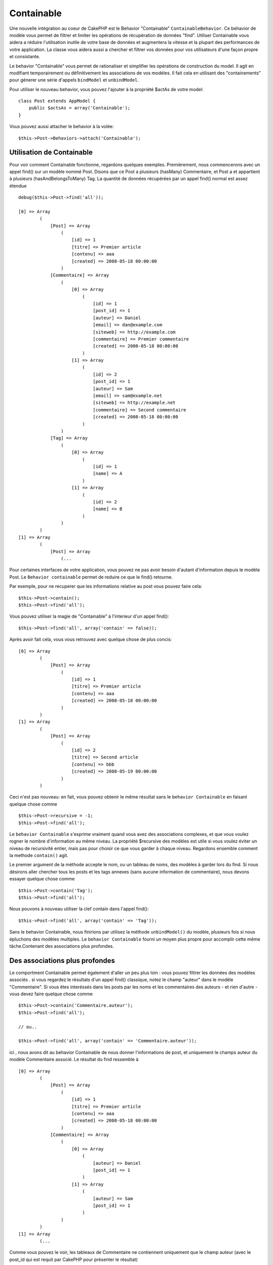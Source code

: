 Containable
###########

.. php:class:: ContainableBehavior

Une nouvelle intégration au coeur de CakePHP est le Behavior "Containable" 
``ContainableBehavior``. Ce behavior de modèle vous permet de filtrer et 
limiter les opérations de récupération de données "find". Utiliser Containable 
vous aidera a réduire l'utilisation inutile de votre base de données et 
augmentera la vitesse et la plupart des performances de votre application. La 
classe vous aidera aussi a chercher et filtrer vos données pour vos 
utilisateurs d'une façon propre et consistante.

Le behavior "Containable" vous permet de rationaliser et simplifier les 
opérations de construction du model. Il agit en modifiant temporairement ou 
définitivement les associations de vos modèles. Il fait cela en utilisant 
des "containements" pour génerer une série d'appels ``bindModel`` et 
``unbindModel``.  

Pour utiliser le nouveau behavior, vous pouvez l'ajouter à la propriété 
$actAs de votre model::

    class Post extends AppModel {
        public $actsAs = array('Containable');
    }

Vous pouvez aussi attacher le behavior à la volée::

    $this->Post->Behaviors->attach('Containable');


.. _using-containable:

Utilisation de Containable
~~~~~~~~~~~~~~~~~~~~~~~~~~

Pour voir comment Containable fonctionne, regardons quelques exemples. 
Premièrement, nous commencerons avec un appel find() sur un modèle nommé 
Post. Disons que ce Post a plusieurs (hasMany) Commentaire, et Post a et 
appartient à plusieurs (hasAndBelongsToMany) Tag. La quantité de données 
récupérées par un appel find() normal est assez étendue :: 

    debug($this->Post->find('all'));
    
    [0] => Array
            (
                [Post] => Array
                    (
                        [id] => 1
                        [titre] => Premier article
                        [contenu] => aaa
                        [created] => 2008-05-18 00:00:00
                    )
                [Commentaire] => Array
                    (
                        [0] => Array
                            (
                                [id] => 1
                                [post_id] => 1
                                [auteur] => Daniel
                                [email] => dan@example.com
                                [siteweb] => http://example.com
                                [commentaire] => Premier commentaire
                                [created] => 2008-05-18 00:00:00
                            )
                        [1] => Array
                            (
                                [id] => 2
                                [post_id] => 1
                                [auteur] => Sam
                                [email] => sam@example.net
                                [siteweb] => http://example.net
                                [commentaire] => Second commentaire
                                [created] => 2008-05-18 00:00:00
                            )
                    )
                [Tag] => Array
                    (
                        [0] => Array
                            (
                                [id] => 1
                                [name] => A
                            )
                        [1] => Array
                            (
                                [id] => 2
                                [name] => B
                            )
                    )
            )
    [1] => Array
            (
                [Post] => Array
                    (...

Pour certaines interfaces de votre application, vous pouvez ne pas avoir 
besoin d'autant d'information depuis le modèle Post. Le 
``Behavior containable`` permet de reduire ce que le find() retourne.

Par exemple, pour ne recuperer que les informations relative au post vous 
pouvez faire cela::

    $this->Post->contain();
    $this->Post->find('all');

Vous pouvez utiliser la magie de "Containable" à l'interieur d'un appel find():: 

    $this->Post->find('all', array('contain' => false));

Après avoir fait cela, vous vous retrouvez avec quelque chose de plus concis::

    [0] => Array
            (
                [Post] => Array
                    (
                        [id] => 1
                        [titre] => Premier article
                        [contenu] => aaa
                        [created] => 2008-05-18 00:00:00
                    )
            )
    [1] => Array
            (
                [Post] => Array
                    (
                        [id] => 2
                        [titre] => Second article
                        [contenu] => bbb
                        [created] => 2008-05-19 00:00:00
                    )
            )

Ceci n'est pas nouveau: en fait, vous pouvez obtenir le même résultat sans 
le ``behavior Containable`` en faisant quelque chose comme ::

    $this->Post->recursive = -1;
    $this->Post->find('all');

Le ``behavior Containable`` s'exprime vraiment quand vous avez des associations 
complexes, et que vous voulez rogner le nombre d'information au même niveau. La 
propriété $recursive des modèles est utile si vous voulez éviter un niveau de 
recursivité entier, mais pas pour choisir ce que vous garder à chaque niveau. 
Regardons ensemble comment la methode ``contain()`` agit.

Le premier argument de la méthode accepte le nom, ou un tableau de noms, des 
modèles à garder lors du find. Si nous désirons aller chercher tous les posts 
et les tags annexes (sans aucune information de commentaire), nous devons 
essayer quelque chose comme ::

    $this->Post->contain('Tag');
    $this->Post->find('all');

Nous pouvons à nouveau utiliser la clef contain dans l'appel find()::

    $this->Post->find('all', array('contain' => 'Tag'));

Sans le behavior Containable, nous finirions par utilisez la méthode 
``unbindModel()`` du modèle, plusieurs fois si nous épluchons des modèles 
multiples. Le ``behavior Containable`` fourni un moyen plus propre pour 
accomplir cette même tâche.Contenant des associations plus profondes.

Des associations plus profondes
~~~~~~~~~~~~~~~~~~~~~~~~~~~~~~~

Le comportment Containable permet également d'aller un peu plus loin : vous 
pouvez filtrer les données des modèles associés . si vous regardez le résultats 
d'un appel find() classique, notez le champ "auteur" dans le modèle 
"Commentaire". Si vous êtes interéssés dans les posts par les noms et les 
commentaires des auteurs - et rien d'autre - vous devez faire quelque chose 
comme ::

    $this->Post->contain('Commentaire.auteur');
    $this->Post->find('all');

    // ou..

    $this->Post->find('all', array('contain' => 'Commentaire.auteur'));

ici , nous avons dit au behavior Containable de nous donner l'informations 
de post, et uniquement le champs auteur du modèle Commentaire associé.
Le résultat du find ressemble à ::

    [0] => Array
            (
                [Post] => Array
                    (
                        [id] => 1
                        [titre] => Premier article
                        [contenu] => aaa
                        [created] => 2008-05-18 00:00:00
                    )
                [Commentaire] => Array
                    (
                        [0] => Array
                            (
                                [auteur] => Daniel
                                [post_id] => 1
                            )
                        [1] => Array
                            (
                                [auteur] => Sam
                                [post_id] => 1
                            )
                    )
            )
    [1] => Array
            (...

Comme vous pouvez le voir, les tableaux de Commentaire ne contiennent 
uniquement que le champ auteur (avec le post_id qui est requit par 
CakePHP pour présenter le résultat)

Vous pouvez également filtrer les donneés Commentaire associés en 
spécifiant une condition ::

    $this->Post->contain('Commentaire.auteur = "Daniel"');
    $this->Post->find('all');

    //ou...

    $this->Post->find('all', array('contain' => 'Commentaire.auteur = "Daniel"'));

Ceci nous donnes comme résultat les posts et commentaires dont daniel est 
l'auteur::

    [0] => Array
            (
                [Post] => Array
                    (
                        [id] => 1
                        [title] => Premier article
                        [content] => aaa
                        [created] => 2008-05-18 00:00:00
                    )
                [Commentaire] => Array
                    (
                        [0] => Array
                            (
                                [id] => 1
                                [post_id] => 1
                                [auteur] => Daniel
                                [email] => dan@example.com
                                [siteweb] => http://example.com
                                [commentaire] => Premier commentaire
                                [created] => 2008-05-18 00:00:00
                            )
                    )
            )

Des filtre supplémentaires peuvent être utilisées en utilisant les options 
de recherche standard :ref:`model-find`::

    $this->Post->find('all', array('contain' => array(
        'Commentaire' => array(
            'conditions' => array('Commentaire.auteur =' => "Daniel"),
            'order' => 'Commentaire.created DESC'
        )
    )));

Voici un exemple d'utilisation du behavior Containable quand vous avez de 
profondes et complexes relations entre les modèles.

Examinons les associations de modèles suivants::

    User->Profil
    User->Compte->ResumeCompte
    User->Post->PieceJointe->HistoriquePieceJointe->HistoriqueNotes
    User->Post->Tag

Voici ce que nous recupérons des associations ci-dessus avec le behavior 
Containable ::

    $this->User->find('all', array(
        'contain' => array(
            'Profil',
            'Compte' => array(
                'ResumeCompte'
            ),
            'Post' => array(
                'PieceJointe' => array(
                    'fields' => array('id', 'nom'),
                    'HistoriquePieceJointe' => array(
                        'HistoriqueNotes' => array(
                            'fields' => array('id', 'note')
                        )
                    )
                ),
                'Tag' => array(
                    'conditions' => array('Tag.name LIKE' => '%joyeux%')
                )
            )
        )
    ));

Garder à l'esprit que la clef 'contain' n'est utilisée qu'une seule fois dans 
le model principal, vous n'avez pas besoin d'utiliser 'contain' a nouveau 
dans les modèles liés.

.. note::
    En utilisant les options 'fields' et 'contain' - faites attention d'inclure 
    toutes les clefs étrangères que votre requête requiert directement ou 
    indirectement. 
    Notez également que c'est parce que le behavior Containable 
    doit être attaché à tous les modèles utilisés dans le contenu, que vous devez 
    l'attacher à votre AppModel. 

Les options du Behavior Containable
~~~~~~~~~~~~~~~~~~~~~~~~~~~~~~~~~~~

Le ``Behavior Containable`` a plusieurs options qui peuvent être définies 
quand le behavior est attaché à un modèle. Ces paramètres vous permettent 
d'affiner le behavior de Containable et de travailler plus facilement avec 
les autres behaviors.

- **recursive** (boolean, optional), définir à true pour permettre au behavior 
  Containable, de déterminer automatiquement le niveau de récursivité nécessaire 
  pour récupérer les modèles spécifiés et de paramétrer la récursivité du modèle 
  à ce niveau. Le définir à false désactive cette fonctionnalité. La valeur par 
  défaut est ``true``.
- **notices** (boolean, optional), émet des alertes E_NOTICES pour les liaisons 
  référencées dans un appel containable et qui ne sont pas valides. La valeur par 
  défaut est true.
- **autoFields** (boolean, optional), ajout automatique des champs nécessaires 
  pour récupérer les liaisons requêtées. La valeur par défaut est ``true``.

Vous pouvez changer les paramètres du Behavior Containable à l'exécution, en 
ré-attachant le behavior comme vu au chapitre Utiliser les behaviors 
:doc:`/models/additional-methods-and-properties`

Le behavior Containable peut quelque fois causer des problèles avec d'autres 
behaviors ou des requêtes qui utilisent des fonctions d'aggrégations et/ou des 
clauses GROUP BY. Si vous obtenez des erreurs SQL invalides à cause du mélange 
de champs aggrégés et non-aggrégés, essayer de désactiver le paramètre 
``autoFields``::

    $this->Post->Behaviors->attach('Containable', array('autoFields' => false));


Utilisation du behavior Containable avec la pagination
======================================================

En incluant le paramètre 'contain' dans la propriété ``$paginate``
la pagination sera appliqué à la fois au find('count') et au find('all') dans 
le model.

Voir la section :ref:`using-containable` pour plus de détails.

Voici un exemple pour limiter les associations en paginant::

    $this->paginate['User'] = array(
        'contain' => array('Profil', 'Compte'),
        'order' => 'User.pseudo'
    );

    $users = $this->paginate('User');


.. meta::
    :title lang=fr: Containable
    :keywords lang=fr: model behavior,author daniel,article content,new addition,wear and tear,array,aaa,email,fly,models
